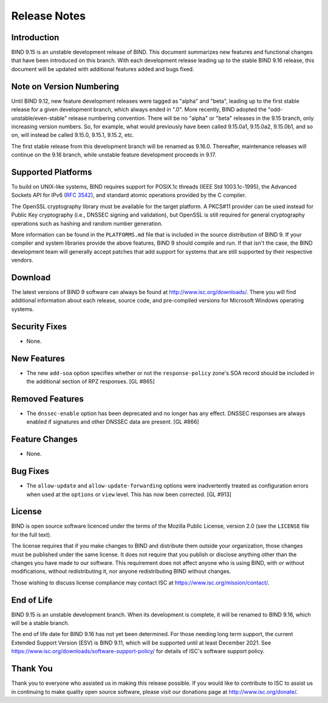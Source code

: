 .. 
   Copyright (C) Internet Systems Consortium, Inc. ("ISC")
   
   This Source Code Form is subject to the terms of the Mozilla Public
   License, v. 2.0. If a copy of the MPL was not distributed with this
   file, You can obtain one at http://mozilla.org/MPL/2.0/.
   
   See the COPYRIGHT file distributed with this work for additional
   information regarding copyright ownership.

..
   Copyright (C) Internet Systems Consortium, Inc. ("ISC")

   This Source Code Form is subject to the terms of the Mozilla Public
   License, v. 2.0. If a copy of the MPL was not distributed with this
   file, You can obtain one at http://mozilla.org/MPL/2.0/.

   See the COPYRIGHT file distributed with this work for additional
   information regarding copyright ownership.

.. _relnotes:

Release Notes
=============

.. _relnotes_intro:

Introduction
------------

BIND 9.15 is an unstable development release of BIND. This document
summarizes new features and functional changes that have been introduced
on this branch. With each development release leading up to the stable
BIND 9.16 release, this document will be updated with additional
features added and bugs fixed.

.. _relnotes_versions:

Note on Version Numbering
-------------------------

Until BIND 9.12, new feature development releases were tagged as "alpha"
and "beta", leading up to the first stable release for a given
development branch, which always ended in ".0". More recently, BIND
adopted the "odd-unstable/even-stable" release numbering convention.
There will be no "alpha" or "beta" releases in the 9.15 branch, only
increasing version numbers. So, for example, what would previously have
been called 9.15.0a1, 9.15.0a2, 9.15.0b1, and so on, will instead be
called 9.15.0, 9.15.1, 9.15.2, etc.

The first stable release from this development branch will be renamed as
9.16.0. Thereafter, maintenance releases will continue on the 9.16
branch, while unstable feature development proceeds in 9.17.

.. _relnotes_platforms:

Supported Platforms
-------------------

To build on UNIX-like systems, BIND requires support for POSIX.1c
threads (IEEE Std 1003.1c-1995), the Advanced Sockets API for IPv6
(:rfc:`3542`), and standard atomic operations provided by the C compiler.

The OpenSSL cryptography library must be available for the target
platform. A PKCS#11 provider can be used instead for Public Key
cryptography (i.e., DNSSEC signing and validation), but OpenSSL is still
required for general cryptography operations such as hashing and random
number generation.

More information can be found in the ``PLATFORMS.md`` file that is
included in the source distribution of BIND 9. If your compiler and
system libraries provide the above features, BIND 9 should compile and
run. If that isn't the case, the BIND development team will generally
accept patches that add support for systems that are still supported by
their respective vendors.

.. _relnotes_download:

Download
--------

The latest versions of BIND 9 software can always be found at
http://www.isc.org/downloads/. There you will find additional
information about each release, source code, and pre-compiled versions
for Microsoft Windows operating systems.

.. _relnotes_security:

Security Fixes
--------------

-  None.

.. _relnotes_features:

New Features
------------

-  The new ``add-soa`` option specifies whether or not the
   ``response-policy`` zone's SOA record should be included in the
   additional section of RPZ responses. [GL #865]

.. _relnotes_removed:

Removed Features
----------------

-  The ``dnssec-enable`` option has been deprecated and no longer has
   any effect. DNSSEC responses are always enabled if signatures and
   other DNSSEC data are present. [GL #866]

.. _relnotes_changes:

Feature Changes
---------------

-  None.

.. _relnotes_bugs:

Bug Fixes
---------

-  The ``allow-update`` and ``allow-update-forwarding`` options were
   inadvertently treated as configuration errors when used at the
   ``options`` or ``view`` level. This has now been corrected. [GL #913]

.. _relnotes_license:

License
-------

BIND is open source software licenced under the terms of the Mozilla
Public License, version 2.0 (see the ``LICENSE`` file for the full
text).

The license requires that if you make changes to BIND and distribute
them outside your organization, those changes must be published under
the same license. It does not require that you publish or disclose
anything other than the changes you have made to our software. This
requirement does not affect anyone who is using BIND, with or without
modifications, without redistributing it, nor anyone redistributing BIND
without changes.

Those wishing to discuss license compliance may contact ISC at
https://www.isc.org/mission/contact/.

.. _end_of_life:

End of Life
-----------

BIND 9.15 is an unstable development branch. When its development is
complete, it will be renamed to BIND 9.16, which will be a stable
branch.

The end of life date for BIND 9.16 has not yet been determined. For
those needing long term support, the current Extended Support Version
(ESV) is BIND 9.11, which will be supported until at least December
2021. See https://www.isc.org/downloads/software-support-policy/ for
details of ISC's software support policy.

.. _relnotes_thanks:

Thank You
---------

Thank you to everyone who assisted us in making this release possible.
If you would like to contribute to ISC to assist us in continuing to
make quality open source software, please visit our donations page at
http://www.isc.org/donate/.
